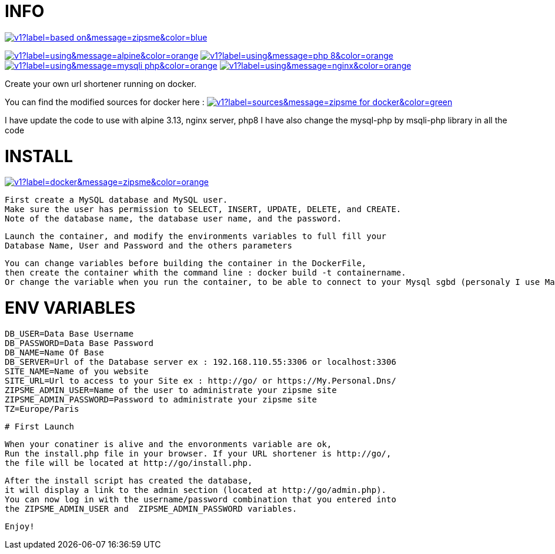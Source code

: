 # INFO 

image:https://img.shields.io/static/v1?label=based on&message=zipsme&color=blue[link=https://github.com/zipsme/zipsme,float="left"]

image:https://img.shields.io/static/v1?label=using&message=alpine&color=orange[link=https://alpinelinux.org/,float="left"] 
image:https://img.shields.io/static/v1?label=using&message=php 8&color=orange[link=https://www.php.net/,float="left"] 
image:https://img.shields.io/static/v1?label=using&message=mysqli-php&color=orange[link=https://www.php.net/manual/en/class.mysqli,float="left"] 
image:https://img.shields.io/static/v1?label=using&message=nginx&color=orange[link=https://www.nginx.com/,float="left"] 

Create your own url shortener running on docker. 

You can find the modified sources for docker here :  
image:https://img.shields.io/static/v1?label=sources&message=zipsme for docker&color=green[link=https://github.com/Goodlinux/zipsme,float="left"] 

I have update the code to use with alpine 3.13, nginx server, php8   
I have also change the mysql-php by msqli-php library in all the code
 
# INSTALL 
  
image:https://img.shields.io/static/v1?label=docker&message=zipsme&color=orange[link=https://hub.docker.com/r/goodlinux/zipsme,float="left"] 
 
 First create a MySQL database and MySQL user.
 Make sure the user has permission to SELECT, INSERT, UPDATE, DELETE, and CREATE. 
 Note of the database name, the database user name, and the password.
 
 Launch the container, and modify the environments variables to full fill your
 Database Name, User and Password and the others parameters
 
 You can change variables before building the container in the DockerFile, 
 then create the container whith the command line : docker build -t containername.     
 Or change the variable when you run the container, to be able to connect to your Mysql sgbd (personaly I use Mariadb) 

# ENV VARIABLES 

 DB_USER=Data Base Username  
 DB_PASSWORD=Data Base Password  
 DB_NAME=Name Of Base   
 DB_SERVER=Url of the Database server ex : 192.168.110.55:3306 or localhost:3306  
 SITE_NAME=Name of you website  
 SITE_URL=Url to access to your Site ex : http://go/ or https://My.Personal.Dns/  
 ZIPSME_ADMIN_USER=Name of the user to administrate your zipsme site  
 ZIPSME_ADMIN_PASSWORD=Password to administrate your zipsme site  
 TZ=Europe/Paris  
 
 # First Launch 
  
 When your conatiner is alive and the envoronments variable are ok,  
 Run the install.php file in your browser. If your URL shortener is http://go/,  
 the file will be located at http://go/install.php.  

 After the install script has created the database,  
 it will display a link to the admin section (located at http://go/admin.php).  
 You can now log in with the username/password combination that you entered into 
 the ZIPSME_ADMIN_USER and  ZIPSME_ADMIN_PASSWORD variables. 

 Enjoy!
